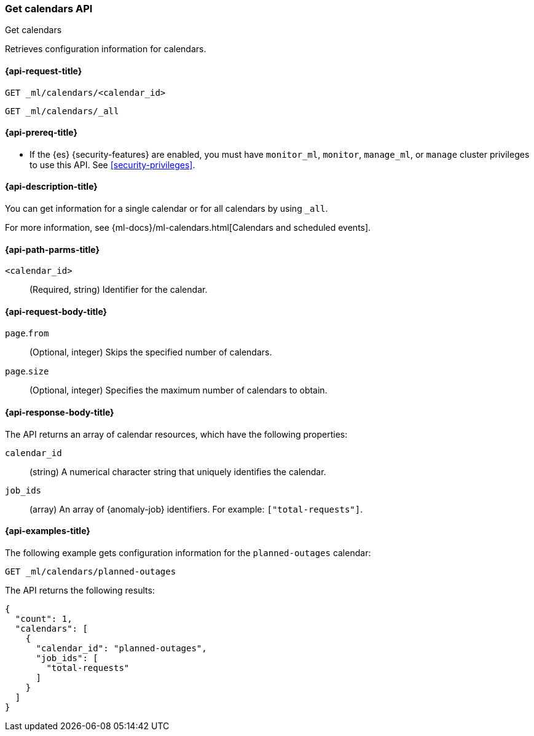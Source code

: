 [role="xpack"]
[testenv="platinum"]
[[ml-get-calendar]]
=== Get calendars API
++++
<titleabbrev>Get calendars</titleabbrev>
++++

Retrieves configuration information for calendars.

[[ml-get-calendar-request]]
==== {api-request-title}

`GET _ml/calendars/<calendar_id>` +

`GET _ml/calendars/_all`

[[ml-get-calendar-prereqs]]
==== {api-prereq-title}

* If the {es} {security-features} are enabled, you must have `monitor_ml`,
`monitor`, `manage_ml`, or `manage` cluster privileges to use this API. See
<<security-privileges>>.

[[ml-get-calendar-desc]]
==== {api-description-title}

You can get information for a single calendar or for all calendars by using
`_all`.

For more information, see 
{ml-docs}/ml-calendars.html[Calendars and scheduled events].

[[ml-get-calendar-path-parms]]
==== {api-path-parms-title}

`<calendar_id>`::
  (Required, string) Identifier for the calendar.

[[ml-get-calendar-request-body]]
==== {api-request-body-title}

`page`.`from`::
    (Optional, integer) Skips the specified number of calendars.

`page`.`size`::
    (Optional, integer) Specifies the maximum number of calendars to obtain.

[[ml-get-calendar-results]]
==== {api-response-body-title}

The API returns an array of calendar resources, which have the following
properties:

`calendar_id`::
(string) A numerical character string that uniquely identifies the calendar.

`job_ids`::
(array) An array of {anomaly-job} identifiers. For example:
`["total-requests"]`.

[[ml-get-calendar-example]]
==== {api-examples-title}

The following example gets configuration information for the `planned-outages`
calendar:

[source,console]
--------------------------------------------------
GET _ml/calendars/planned-outages
--------------------------------------------------
// TEST[skip:setup:calendar_outages_addjob]

The API returns the following results:

[source,console-result]
----
{
  "count": 1,
  "calendars": [
    {
      "calendar_id": "planned-outages",
      "job_ids": [
        "total-requests"
      ]
    }
  ]
}
----
